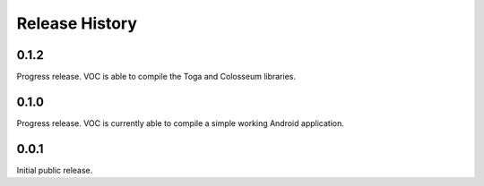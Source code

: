 Release History
===============

0.1.2
-----

Progress release. VOC is able to compile the Toga and Colosseum libraries.

0.1.0
-----

Progress release. VOC is currently able to compile a simple working Android
application.

0.0.1
-----

Initial public release.
